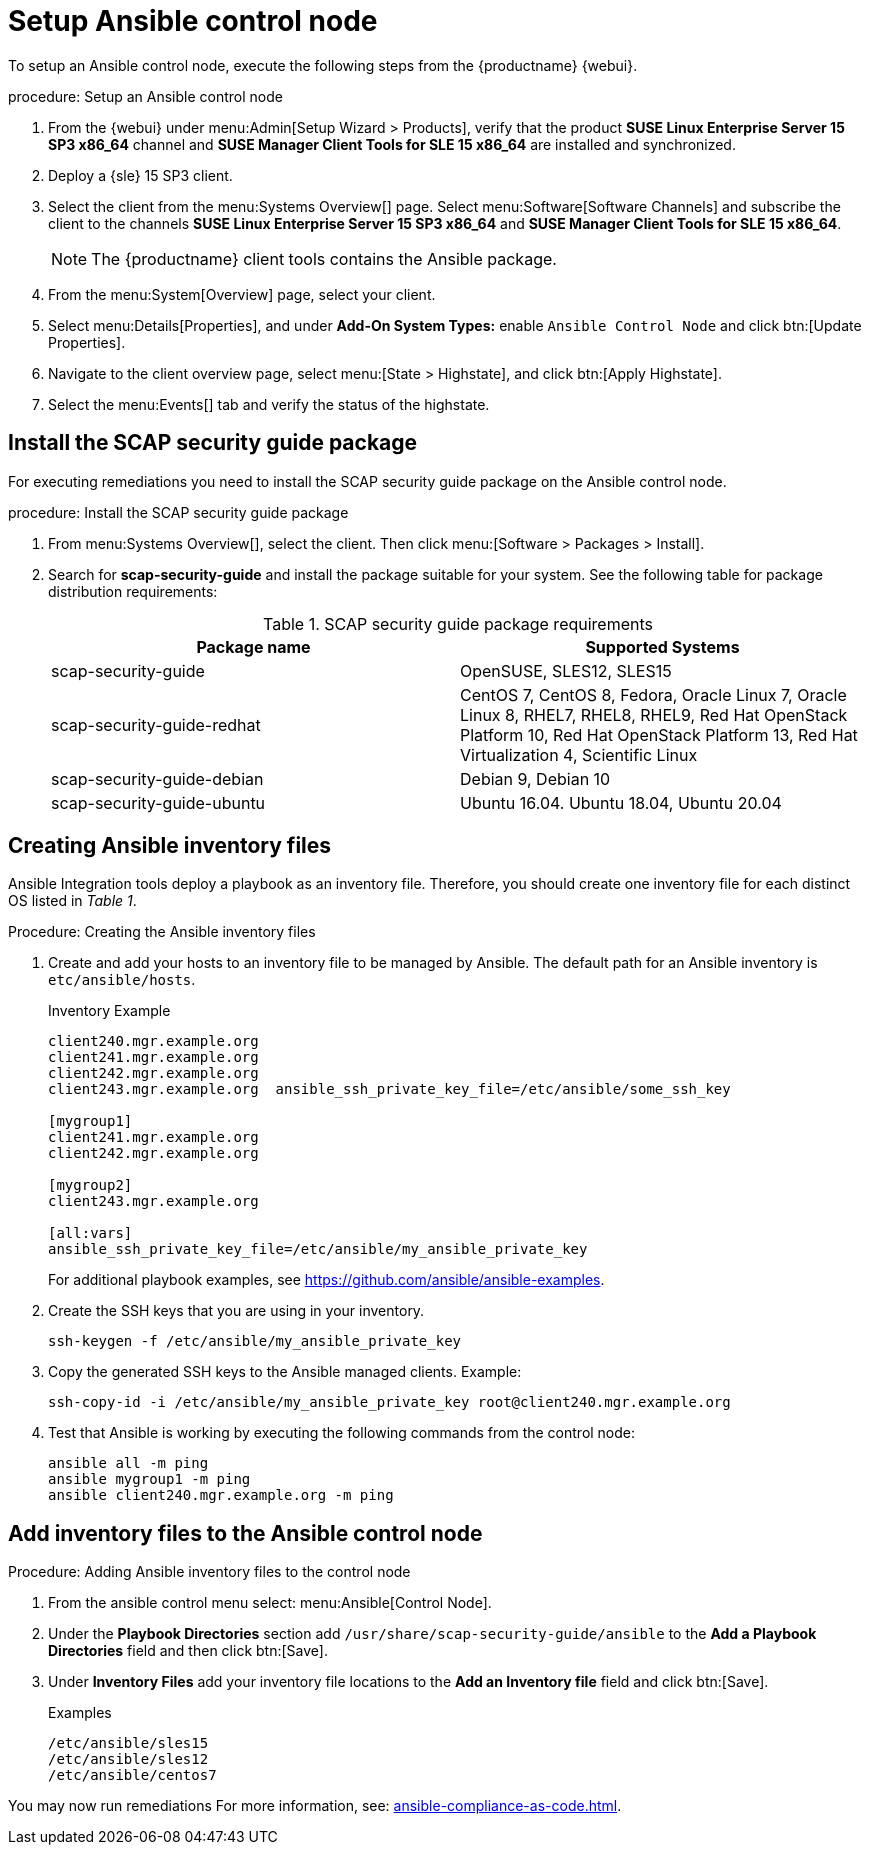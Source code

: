[[setup-ansible-control-node]]
= Setup Ansible control node

To setup an Ansible control node, execute the following steps from the {productname} {webui}.

.procedure: Setup an Ansible control node

. From the {webui} under menu:Admin[Setup Wizard > Products], verify that the product **SUSE Linux Enterprise Server 15 SP3 x86_64** channel and **SUSE Manager Client Tools for SLE 15 x86_64** are installed and synchronized.

. Deploy a {sle} 15 SP3 client.

. Select the client from the menu:Systems Overview[] page.
  Select menu:Software[Software Channels] and subscribe the client to the channels **SUSE Linux Enterprise Server 15 SP3 x86_64** and **SUSE Manager Client Tools for SLE 15 x86_64**.
+

[NOTE]
====
The {productname} client tools contains the Ansible package.
====

. From the menu:System[Overview] page, select your client.

. Select menu:Details[Properties], and under **Add-On System Types:** enable [guimenu]``Ansible Control Node`` and click btn:[Update Properties].

. Navigate to the client overview page, select menu:[State > Highstate], and click btn:[Apply Highstate].

. Select the menu:Events[] tab and verify the status of the highstate.




[[install-scap-security-package]]
== Install the SCAP security guide package

For executing remediations you need to install the SCAP security guide package on the Ansible control node.

.procedure: Install the SCAP security guide package

. From menu:Systems Overview[], select the client.
  Then click menu:[Software > Packages > Install].

. Search for **scap-security-guide** and install the package suitable for your system.
  See the following table for package distribution requirements:
+

[cols="1,1", options="header"]
.SCAP security guide package requirements
|===

| Package name
| Supported Systems

| scap-security-guide
| OpenSUSE, SLES12, SLES15

| scap-security-guide-redhat
| CentOS 7, CentOS 8, Fedora, Oracle Linux 7, Oracle Linux 8, RHEL7, RHEL8, RHEL9, Red Hat OpenStack Platform 10, Red Hat OpenStack Platform 13, Red Hat Virtualization 4, Scientific Linux

| scap-security-guide-debian
| Debian 9, Debian 10

| scap-security-guide-ubuntu
|Ubuntu 16.04. Ubuntu 18.04, Ubuntu 20.04

|===



[[configure-ansible-inventory-files]]
== Creating Ansible inventory files

Ansible Integration tools deploy a playbook as an inventory file.
Therefore, you should create one inventory file for each distinct OS listed in _Table 1_.

.Procedure: Creating the Ansible inventory files
. Create and add your hosts to an inventory file to be managed by Ansible.
  The default path for an Ansible inventory is `etc/ansible/hosts`.
+

.Inventory Example
----
client240.mgr.example.org
client241.mgr.example.org
client242.mgr.example.org
client243.mgr.example.org  ansible_ssh_private_key_file=/etc/ansible/some_ssh_key

[mygroup1]
client241.mgr.example.org
client242.mgr.example.org

[mygroup2]
client243.mgr.example.org

[all:vars]
ansible_ssh_private_key_file=/etc/ansible/my_ansible_private_key
----
+

For additional playbook examples, see https://github.com/ansible/ansible-examples.

. Create the SSH keys that you are using in your inventory.
+

----
ssh-keygen -f /etc/ansible/my_ansible_private_key
----

. Copy the generated SSH keys to the Ansible managed clients.
  Example:
+
----
ssh-copy-id -i /etc/ansible/my_ansible_private_key root@client240.mgr.example.org
----

. Test that Ansible is working by executing the following commands from the control node:
+

----
ansible all -m ping
ansible mygroup1 -m ping
ansible client240.mgr.example.org -m ping
----



== Add inventory files to the Ansible control node

.Procedure: Adding Ansible inventory files to the control node
. From the ansible control menu select: menu:Ansible[Control Node].

. Under the **Playbook Directories** section add `/usr/share/scap-security-guide/ansible` to the **Add a Playbook Directories** field and then click btn:[Save].

. Under **Inventory Files** add your inventory file locations to the **Add an Inventory file** field and click btn:[Save].
+
.Examples
----
/etc/ansible/sles15
/etc/ansible/sles12
/etc/ansible/centos7
----

You may now run remediations
For more information, see: xref:ansible-compliance-as-code.adoc[].
